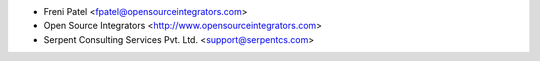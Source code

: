 * Freni Patel <fpatel@opensourceintegrators.com>
* Open Source Integrators <http://www.opensourceintegrators.com>
* Serpent Consulting Services Pvt. Ltd. <support@serpentcs.com>
